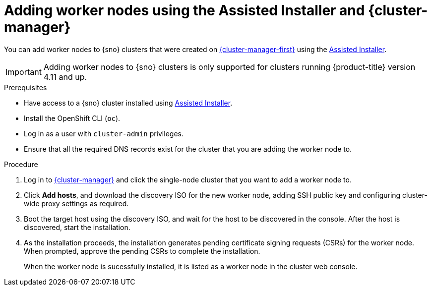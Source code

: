 // Module included in the following assemblies:
//
// * nodes/nodes/nodes-sno-worker-nodes.adoc

:_content-type: PROCEDURE
[id="sno-adding-worker-nodes-to-sno-clusters_{context}"]
= Adding worker nodes using the Assisted Installer and {cluster-manager}

You can add worker nodes to {sno} clusters that were created on link:https://console.redhat.com[{cluster-manager-first}] using the link:https://console.redhat.com/openshift/assisted-installer/clusters/~new[Assisted Installer].

[IMPORTANT]
====
Adding worker nodes to {sno} clusters is only supported for clusters running {product-title} version 4.11 and up.
====

.Prerequisites

* Have access to a {sno} cluster installed using link:https://console.redhat.com/openshift/assisted-installer/clusters/~new[Assisted Installer].

* Install the OpenShift CLI (`oc`).

* Log in as a user with `cluster-admin` privileges.

* Ensure that all the required DNS records exist for the cluster that you are adding the worker node to.

.Procedure

. Log in to link:https://console.redhat.com/openshift[{cluster-manager}] and click the single-node cluster that you want to add a worker node to.

. Click *Add hosts*, and download the discovery ISO for the new worker node, adding SSH public key and configuring cluster-wide proxy settings as required.

. Boot the target host using the discovery ISO, and wait for the host to be discovered in the console. After the host is discovered, start the installation.

. As the installation proceeds, the installation generates pending certificate signing requests (CSRs) for the worker node. When prompted, approve the pending CSRs to complete the installation.
+
When the worker node is sucessfully installed, it is listed as a worker node in the cluster web console.
